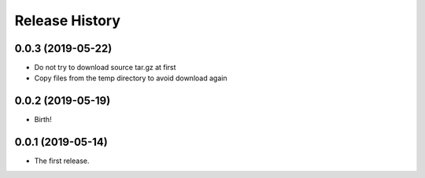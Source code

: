 Release History
===============

0.0.3 (2019-05-22)
------------------

-   Do not try to download source tar.gz at first
-   Copy files from the temp directory to avoid download again

0.0.2 (2019-05-19)
------------------

-   Birth!

0.0.1 (2019-05-14)
------------------

-   The first release.

